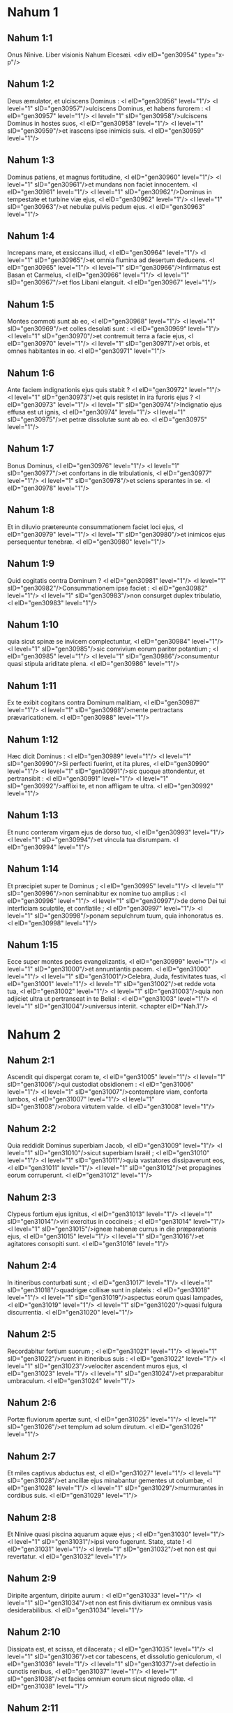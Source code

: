 * Nahum 1

** Nahum 1:1

Onus Ninive. Liber visionis Nahum Elcesæi.  <div eID="gen30954" type="x-p"/>

** Nahum 1:2

Deus æmulator, et ulciscens Dominus : <l eID="gen30956" level="1"/> <l level="1" sID="gen30957"/>ulciscens Dominus, et habens furorem : <l eID="gen30957" level="1"/> <l level="1" sID="gen30958"/>ulciscens Dominus in hostes suos, <l eID="gen30958" level="1"/> <l level="1" sID="gen30959"/>et irascens ipse inimicis suis. <l eID="gen30959" level="1"/>

** Nahum 1:3

Dominus patiens, et magnus fortitudine, <l eID="gen30960" level="1"/> <l level="1" sID="gen30961"/>et mundans non faciet innocentem. <l eID="gen30961" level="1"/> <l level="1" sID="gen30962"/>Dominus in tempestate et turbine viæ ejus, <l eID="gen30962" level="1"/> <l level="1" sID="gen30963"/>et nebulæ pulvis pedum ejus. <l eID="gen30963" level="1"/>

** Nahum 1:4

Increpans mare, et exsiccans illud, <l eID="gen30964" level="1"/> <l level="1" sID="gen30965"/>et omnia flumina ad desertum deducens. <l eID="gen30965" level="1"/> <l level="1" sID="gen30966"/>Infirmatus est Basan et Carmelus, <l eID="gen30966" level="1"/> <l level="1" sID="gen30967"/>et flos Libani elanguit. <l eID="gen30967" level="1"/>

** Nahum 1:5

Montes commoti sunt ab eo, <l eID="gen30968" level="1"/> <l level="1" sID="gen30969"/>et colles desolati sunt : <l eID="gen30969" level="1"/> <l level="1" sID="gen30970"/>et contremuit terra a facie ejus, <l eID="gen30970" level="1"/> <l level="1" sID="gen30971"/>et orbis, et omnes habitantes in eo. <l eID="gen30971" level="1"/>

** Nahum 1:6

Ante faciem indignationis ejus quis stabit ? <l eID="gen30972" level="1"/> <l level="1" sID="gen30973"/>et quis resistet in ira furoris ejus ? <l eID="gen30973" level="1"/> <l level="1" sID="gen30974"/>Indignatio ejus effusa est ut ignis, <l eID="gen30974" level="1"/> <l level="1" sID="gen30975"/>et petræ dissolutæ sunt ab eo. <l eID="gen30975" level="1"/>

** Nahum 1:7

Bonus Dominus, <l eID="gen30976" level="1"/> <l level="1" sID="gen30977"/>et confortans in die tribulationis, <l eID="gen30977" level="1"/> <l level="1" sID="gen30978"/>et sciens sperantes in se. <l eID="gen30978" level="1"/>

** Nahum 1:8

Et in diluvio prætereunte consummationem faciet loci ejus, <l eID="gen30979" level="1"/> <l level="1" sID="gen30980"/>et inimicos ejus persequentur tenebræ. <l eID="gen30980" level="1"/>

** Nahum 1:9

Quid cogitatis contra Dominum ? <l eID="gen30981" level="1"/> <l level="1" sID="gen30982"/>Consummationem ipse faciet : <l eID="gen30982" level="1"/> <l level="1" sID="gen30983"/>non consurget duplex tribulatio, <l eID="gen30983" level="1"/>

** Nahum 1:10

quia sicut spinæ se invicem complectuntur, <l eID="gen30984" level="1"/> <l level="1" sID="gen30985"/>sic convivium eorum pariter potantium ; <l eID="gen30985" level="1"/> <l level="1" sID="gen30986"/>consumentur quasi stipula ariditate plena. <l eID="gen30986" level="1"/>

** Nahum 1:11

Ex te exibit cogitans contra Dominum malitiam, <l eID="gen30987" level="1"/> <l level="1" sID="gen30988"/>mente pertractans prævaricationem. <l eID="gen30988" level="1"/>

** Nahum 1:12

Hæc dicit Dominus : <l eID="gen30989" level="1"/> <l level="1" sID="gen30990"/>Si perfecti fuerint, et ita plures, <l eID="gen30990" level="1"/> <l level="1" sID="gen30991"/>sic quoque attondentur, et pertransibit : <l eID="gen30991" level="1"/> <l level="1" sID="gen30992"/>afflixi te, et non affligam te ultra. <l eID="gen30992" level="1"/>

** Nahum 1:13

Et nunc conteram virgam ejus de dorso tuo, <l eID="gen30993" level="1"/> <l level="1" sID="gen30994"/>et vincula tua disrumpam. <l eID="gen30994" level="1"/>

** Nahum 1:14

Et præcipiet super te Dominus ; <l eID="gen30995" level="1"/> <l level="1" sID="gen30996"/>non seminabitur ex nomine tuo amplius : <l eID="gen30996" level="1"/> <l level="1" sID="gen30997"/>de domo Dei tui interficiam sculptile, et conflatile ; <l eID="gen30997" level="1"/> <l level="1" sID="gen30998"/>ponam sepulchrum tuum, quia inhonoratus es. <l eID="gen30998" level="1"/>

** Nahum 1:15

Ecce super montes pedes evangelizantis, <l eID="gen30999" level="1"/> <l level="1" sID="gen31000"/>et annuntiantis pacem. <l eID="gen31000" level="1"/> <l level="1" sID="gen31001"/>Celebra, Juda, festivitates tuas, <l eID="gen31001" level="1"/> <l level="1" sID="gen31002"/>et redde vota tua, <l eID="gen31002" level="1"/> <l level="1" sID="gen31003"/>quia non adjiciet ultra ut pertranseat in te Belial : <l eID="gen31003" level="1"/> <l level="1" sID="gen31004"/>universus interiit.  <chapter eID="Nah.1"/>

* Nahum 2

** Nahum 2:1

Ascendit qui dispergat coram te, <l eID="gen31005" level="1"/> <l level="1" sID="gen31006"/>qui custodiat obsidionem : <l eID="gen31006" level="1"/> <l level="1" sID="gen31007"/>contemplare viam, conforta lumbos, <l eID="gen31007" level="1"/> <l level="1" sID="gen31008"/>robora virtutem valde. <l eID="gen31008" level="1"/>

** Nahum 2:2

Quia reddidit Dominus superbiam Jacob, <l eID="gen31009" level="1"/> <l level="1" sID="gen31010"/>sicut superbiam Israël ; <l eID="gen31010" level="1"/> <l level="1" sID="gen31011"/>quia vastatores dissipaverunt eos, <l eID="gen31011" level="1"/> <l level="1" sID="gen31012"/>et propagines eorum corruperunt. <l eID="gen31012" level="1"/>

** Nahum 2:3

Clypeus fortium ejus ignitus, <l eID="gen31013" level="1"/> <l level="1" sID="gen31014"/>viri exercitus in coccineis ; <l eID="gen31014" level="1"/> <l level="1" sID="gen31015"/>igneæ habenæ currus in die præparationis ejus, <l eID="gen31015" level="1"/> <l level="1" sID="gen31016"/>et agitatores consopiti sunt. <l eID="gen31016" level="1"/>

** Nahum 2:4

In itineribus conturbati sunt ; <l eID="gen31017" level="1"/> <l level="1" sID="gen31018"/>quadrigæ collisæ sunt in plateis : <l eID="gen31018" level="1"/> <l level="1" sID="gen31019"/>aspectus eorum quasi lampades, <l eID="gen31019" level="1"/> <l level="1" sID="gen31020"/>quasi fulgura discurrentia. <l eID="gen31020" level="1"/>

** Nahum 2:5

Recordabitur fortium suorum ; <l eID="gen31021" level="1"/> <l level="1" sID="gen31022"/>ruent in itineribus suis : <l eID="gen31022" level="1"/> <l level="1" sID="gen31023"/>velociter ascendent muros ejus, <l eID="gen31023" level="1"/> <l level="1" sID="gen31024"/>et præparabitur umbraculum. <l eID="gen31024" level="1"/>

** Nahum 2:6

Portæ fluviorum apertæ sunt, <l eID="gen31025" level="1"/> <l level="1" sID="gen31026"/>et templum ad solum dirutum. <l eID="gen31026" level="1"/>

** Nahum 2:7

Et miles captivus abductus est, <l eID="gen31027" level="1"/> <l level="1" sID="gen31028"/>et ancillæ ejus minabantur gementes ut columbæ, <l eID="gen31028" level="1"/> <l level="1" sID="gen31029"/>murmurantes in cordibus suis. <l eID="gen31029" level="1"/>

** Nahum 2:8

Et Ninive quasi piscina aquarum aquæ ejus ; <l eID="gen31030" level="1"/> <l level="1" sID="gen31031"/>ipsi vero fugerunt. State, state ! <l eID="gen31031" level="1"/> <l level="1" sID="gen31032"/>et non est qui revertatur. <l eID="gen31032" level="1"/>

** Nahum 2:9

Diripite argentum, diripite aurum : <l eID="gen31033" level="1"/> <l level="1" sID="gen31034"/>et non est finis divitiarum ex omnibus vasis desiderabilibus. <l eID="gen31034" level="1"/>

** Nahum 2:10

Dissipata est, et scissa, et dilacerata ; <l eID="gen31035" level="1"/> <l level="1" sID="gen31036"/>et cor tabescens, et dissolutio geniculorum, <l eID="gen31036" level="1"/> <l level="1" sID="gen31037"/>et defectio in cunctis renibus, <l eID="gen31037" level="1"/> <l level="1" sID="gen31038"/>et facies omnium eorum sicut nigredo ollæ. <l eID="gen31038" level="1"/>

** Nahum 2:11

Ubi est habitaculum leonum, <l eID="gen31039" level="1"/> <l level="1" sID="gen31040"/>et pascua catulorum leonum, <l eID="gen31040" level="1"/> <l level="1" sID="gen31041"/>ad quam ivit leo ut ingrederetur illuc catulus leonis, <l eID="gen31041" level="1"/> <l level="1" sID="gen31042"/>et non est qui exterreat ? <l eID="gen31042" level="1"/>

** Nahum 2:12

Leo cepit sufficienter catulis suis, <l eID="gen31043" level="1"/> <l level="1" sID="gen31044"/>et necavit leænis suis, <l eID="gen31044" level="1"/> <l level="1" sID="gen31045"/>et implevit præda speluncas suas, <l eID="gen31045" level="1"/> <l level="1" sID="gen31046"/>et cubile suum rapina. <l eID="gen31046" level="1"/>

** Nahum 2:13

Ecce ego ad te, dicit Dominus exercituum, <l eID="gen31047" level="1"/> <l level="1" sID="gen31048"/>et succendam usque ad fumum quadrigas tuas, <l eID="gen31048" level="1"/> <l level="1" sID="gen31049"/>et leunculos tuos comedet gladius, <l eID="gen31049" level="1"/> <l level="1" sID="gen31050"/>et exterminabo de terra prædam tuam, <l eID="gen31050" level="1"/> <l level="1" sID="gen31051"/>et non audietur ultra vox nuntiorum tuorum.  <chapter eID="Nah.2"/>

* Nahum 3

** Nahum 3:1

Væ civitas sanguinum, <l eID="gen31052" level="1"/> <l level="1" sID="gen31053"/>universa mendacii dilaceratione plena ! <l eID="gen31053" level="1"/> <l level="1" sID="gen31054"/>non recedet a te rapina. <l eID="gen31054" level="1"/>

** Nahum 3:2

Vox flagelli, et vox impetus rotæ, et equi frementis, <l eID="gen31055" level="1"/> <l level="1" sID="gen31056"/>et quadrigæ ferventis, et equitis ascendentis, <l eID="gen31056" level="1"/>

** Nahum 3:3

et micantis gladii, et fulgurantis hastæ, <l eID="gen31057" level="1"/> <l level="1" sID="gen31058"/>et multitudinis interfectæ, et gravis ruinæ ; <l eID="gen31058" level="1"/> <l level="1" sID="gen31059"/>nec est finis cadaverum, <l eID="gen31059" level="1"/> <l level="1" sID="gen31060"/>et corruent in corporibus suis. <l eID="gen31060" level="1"/>

** Nahum 3:4

Propter multitudinem fornicationum meretricis <l eID="gen31061" level="1"/> <l level="1" sID="gen31062"/>speciosæ, et gratæ, et habentis maleficia, <l eID="gen31062" level="1"/> <l level="1" sID="gen31063"/>quæ vendidit gentes in fornicationibus suis, <l eID="gen31063" level="1"/> <l level="1" sID="gen31064"/>et familias in maleficiis suis. <l eID="gen31064" level="1"/>

** Nahum 3:5

Ecce ego ad te, dicit Dominus exercituum, <l eID="gen31065" level="1"/> <l level="1" sID="gen31066"/>et revelabo pudenda tua in facie tua ; <l eID="gen31066" level="1"/> <l level="1" sID="gen31067"/>et ostendam gentibus nuditatem tuam, <l eID="gen31067" level="1"/> <l level="1" sID="gen31068"/>et regnis ignominiam tuam. <l eID="gen31068" level="1"/>

** Nahum 3:6

Et projiciam super te abominationes, <l eID="gen31069" level="1"/> <l level="1" sID="gen31070"/>et contumeliis te afficiam, <l eID="gen31070" level="1"/> <l level="1" sID="gen31071"/>et ponam te in exemplum. <l eID="gen31071" level="1"/>

** Nahum 3:7

Et erit : omnis qui viderit te resiliet a te, <l eID="gen31072" level="1"/> <l level="1" sID="gen31073"/>et dicet : Vastata est Ninive. <l eID="gen31073" level="1"/> <l level="1" sID="gen31074"/>Quis commovebit super te caput ? <l eID="gen31074" level="1"/> <l level="1" sID="gen31075"/>unde quæram consolatorem tibi ? <l eID="gen31075" level="1"/>

** Nahum 3:8

Numquid melior es Alexandria populorum, <l eID="gen31076" level="1"/> <l level="1" sID="gen31077"/>quæ habitat in fluminibus ? <l eID="gen31077" level="1"/> <l level="1" sID="gen31078"/>aquæ in circuitu ejus ; <l eID="gen31078" level="1"/> <l level="1" sID="gen31079"/>cujus divitiæ, mare ; <l eID="gen31079" level="1"/> <l level="1" sID="gen31080"/>aquæ, muri ejus. <l eID="gen31080" level="1"/>

** Nahum 3:9

Æthiopia fortitudo ejus, et Ægyptus, et non est finis ; <l eID="gen31081" level="1"/> <l level="1" sID="gen31082"/>Africa et Libyes fuerunt in auxilio tuo. <l eID="gen31082" level="1"/>

** Nahum 3:10

Sed et ipsa in transmigrationem ducta est in captivitatem : <l eID="gen31083" level="1"/> <l level="1" sID="gen31084"/>parvuli ejus elisi sunt in capite omnium viarum, <l eID="gen31084" level="1"/> <l level="1" sID="gen31085"/>et super inclytos ejus miserunt sortem, <l eID="gen31085" level="1"/> <l level="1" sID="gen31086"/>et omnes optimates ejus confixi sunt in compedibus. <l eID="gen31086" level="1"/>

** Nahum 3:11

Et tu ergo inebriaberis, et eris despecta : <l eID="gen31087" level="1"/> <l level="1" sID="gen31088"/>et tu quæres auxilium ab inimico. <l eID="gen31088" level="1"/>

** Nahum 3:12

Omnes munitiones tuæ sicut ficus cum grossis suis : <l eID="gen31089" level="1"/> <l level="1" sID="gen31090"/>si concussæ fuerint, cadent in os comedentis. <l eID="gen31090" level="1"/>

** Nahum 3:13

Ecce populus tuus mulieres in medio tui : <l eID="gen31091" level="1"/> <l level="1" sID="gen31092"/>inimicis tuis adapertione pandentur portæ terræ tuæ, <l eID="gen31092" level="1"/> <l level="1" sID="gen31093"/>devorabit ignis vectes tuos. <l eID="gen31093" level="1"/>

** Nahum 3:14

Aquam propter obsidionem hauri tibi : <l eID="gen31094" level="1"/> <l level="1" sID="gen31095"/>exstrue munitiones tuas, <l eID="gen31095" level="1"/> <l level="1" sID="gen31096"/>intra in lutum, et calca, <l eID="gen31096" level="1"/> <l level="1" sID="gen31097"/>subigens tene laterem. <l eID="gen31097" level="1"/>

** Nahum 3:15

Ibi comedet te ignis, <l eID="gen31098" level="1"/> <l level="1" sID="gen31099"/>peribis gladio, devorabit te ut bruchus : <l eID="gen31099" level="1"/> <l level="1" sID="gen31100"/>congregare ut bruchus, <l eID="gen31100" level="1"/> <l level="1" sID="gen31101"/>multiplicare ut locusta. <l eID="gen31101" level="1"/>

** Nahum 3:16

Plures fecisti negotiationes tuas quam stellæ sint cæli ; <l eID="gen31102" level="1"/> <l level="1" sID="gen31103"/>bruchus expansus est, et avolavit. <l eID="gen31103" level="1"/>

** Nahum 3:17

Custodes tui quasi locustæ, <l eID="gen31104" level="1"/> <l level="1" sID="gen31105"/>et parvuli tui quasi locustæ locustarum, <l eID="gen31105" level="1"/> <l level="1" sID="gen31106"/>quæ considunt in sepibus in die frigoris : <l eID="gen31106" level="1"/> <l level="1" sID="gen31107"/>sol ortus est, et avolaverunt, <l eID="gen31107" level="1"/> <l level="1" sID="gen31108"/>et non est cognitus locus earum ubi fuerint. <l eID="gen31108" level="1"/>

** Nahum 3:18

Dormitaverunt pastores tui, rex Assur, <l eID="gen31109" level="1"/> <l level="1" sID="gen31110"/>sepelientur principes tui : <l eID="gen31110" level="1"/> <l level="1" sID="gen31111"/>latitavit populus tuus in montibus, <l eID="gen31111" level="1"/> <l level="1" sID="gen31112"/>et non est qui congreget. <l eID="gen31112" level="1"/>

** Nahum 3:19

Non est obscura contritio tua ; <l eID="gen31113" level="1"/> <l level="1" sID="gen31114"/>pessima est plaga tua. <l eID="gen31114" level="1"/> <l level="1" sID="gen31115"/>Omnes qui audierunt auditionem tuam compresserunt manum super te : <l eID="gen31115" level="1"/> <l level="1" sID="gen31116"/>quia super quem non transiit malitia tua semper ? <l eID="gen31116" level="1"/> <lg eID="gen30955"/> <chapter eID="Nah.3"/> <div eID="gen30953" osisID="Nah" type="book"/>

